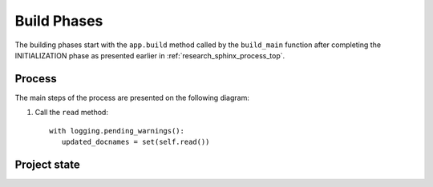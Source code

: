 .. _research_sphinx_process_phases:

Build Phases
############

.. graphviz:: build_phases.gv

The building phases start with the ``app.build`` method called by the ``build_main`` function
after completing the INITIALIZATION phase as presented earlier in :ref:`research_sphinx_process_top`.

Process
=======

The main steps of the process are presented on the following diagram:

.. uml:: build_phases.uml

#. Call the ``read`` method::

      with logging.pending_warnings():
         updated_docnames = set(self.read())


Project state
=============


